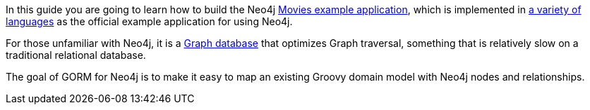 In this guide you are going to learn how to build the Neo4j https://neo4j.com/developer/example-project/[Movies example application], which is implemented in https://github.com/neo4j-examples?query=movies[a variety of languages] as the official example application for using Neo4j.

For those unfamiliar with Neo4j, it is a https://en.wikipedia.org/wiki/Graph_database[Graph database] that optimizes Graph traversal, something that is relatively slow on a traditional relational database.

The goal of GORM for Neo4j is to make it easy to map an existing Groovy domain model with Neo4j nodes and relationships.
